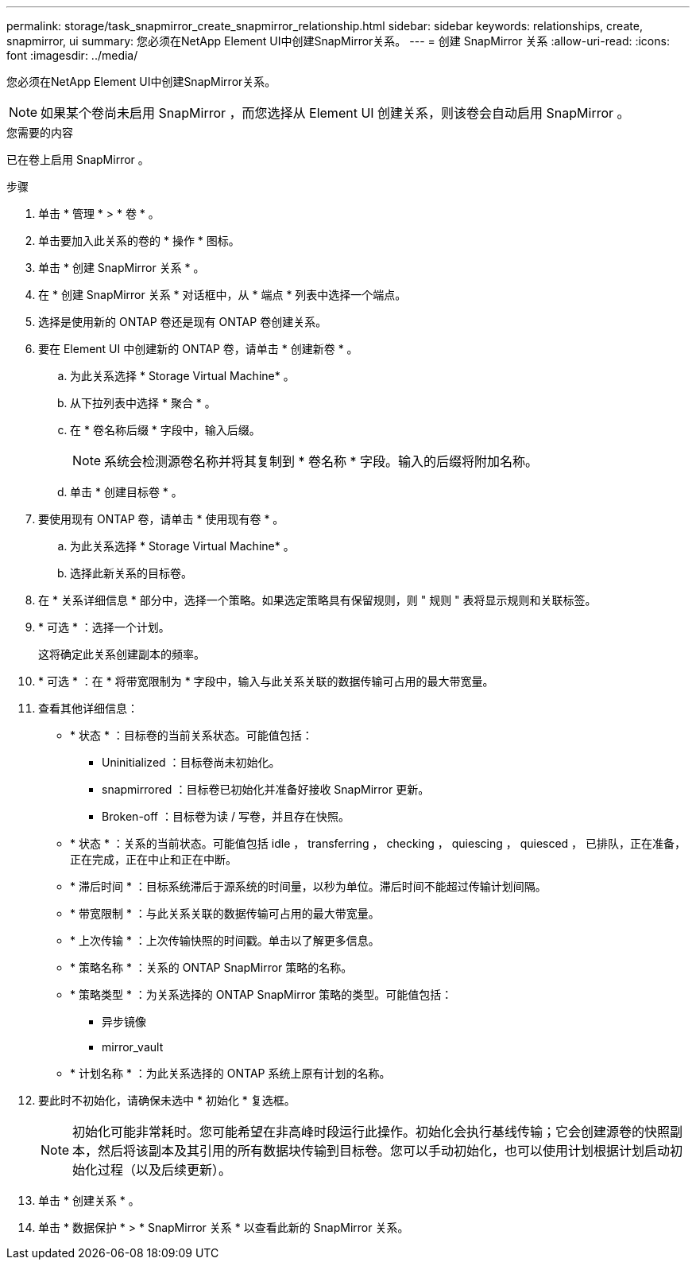 ---
permalink: storage/task_snapmirror_create_snapmirror_relationship.html 
sidebar: sidebar 
keywords: relationships, create, snapmirror, ui 
summary: 您必须在NetApp Element UI中创建SnapMirror关系。 
---
= 创建 SnapMirror 关系
:allow-uri-read: 
:icons: font
:imagesdir: ../media/


[role="lead"]
您必须在NetApp Element UI中创建SnapMirror关系。


NOTE: 如果某个卷尚未启用 SnapMirror ，而您选择从 Element UI 创建关系，则该卷会自动启用 SnapMirror 。

.您需要的内容
已在卷上启用 SnapMirror 。

.步骤
. 单击 * 管理 * > * 卷 * 。
. 单击要加入此关系的卷的 * 操作 * 图标。
. 单击 * 创建 SnapMirror 关系 * 。
. 在 * 创建 SnapMirror 关系 * 对话框中，从 * 端点 * 列表中选择一个端点。
. 选择是使用新的 ONTAP 卷还是现有 ONTAP 卷创建关系。
. 要在 Element UI 中创建新的 ONTAP 卷，请单击 * 创建新卷 * 。
+
.. 为此关系选择 * Storage Virtual Machine* 。
.. 从下拉列表中选择 * 聚合 * 。
.. 在 * 卷名称后缀 * 字段中，输入后缀。
+

NOTE: 系统会检测源卷名称并将其复制到 * 卷名称 * 字段。输入的后缀将附加名称。

.. 单击 * 创建目标卷 * 。


. 要使用现有 ONTAP 卷，请单击 * 使用现有卷 * 。
+
.. 为此关系选择 * Storage Virtual Machine* 。
.. 选择此新关系的目标卷。


. 在 * 关系详细信息 * 部分中，选择一个策略。如果选定策略具有保留规则，则 " 规则 " 表将显示规则和关联标签。
. * 可选 * ：选择一个计划。
+
这将确定此关系创建副本的频率。

. * 可选 * ：在 * 将带宽限制为 * 字段中，输入与此关系关联的数据传输可占用的最大带宽量。
. 查看其他详细信息：
+
** * 状态 * ：目标卷的当前关系状态。可能值包括：
+
*** Uninitialized ：目标卷尚未初始化。
*** snapmirrored ：目标卷已初始化并准备好接收 SnapMirror 更新。
*** Broken-off ：目标卷为读 / 写卷，并且存在快照。


** * 状态 * ：关系的当前状态。可能值包括 idle ， transferring ， checking ， quiescing ， quiesced ， 已排队，正在准备，正在完成，正在中止和正在中断。
** * 滞后时间 * ：目标系统滞后于源系统的时间量，以秒为单位。滞后时间不能超过传输计划间隔。
** * 带宽限制 * ：与此关系关联的数据传输可占用的最大带宽量。
** * 上次传输 * ：上次传输快照的时间戳。单击以了解更多信息。
** * 策略名称 * ：关系的 ONTAP SnapMirror 策略的名称。
** * 策略类型 * ：为关系选择的 ONTAP SnapMirror 策略的类型。可能值包括：
+
*** 异步镜像
*** mirror_vault


** * 计划名称 * ：为此关系选择的 ONTAP 系统上原有计划的名称。


. 要此时不初始化，请确保未选中 * 初始化 * 复选框。
+

NOTE: 初始化可能非常耗时。您可能希望在非高峰时段运行此操作。初始化会执行基线传输；它会创建源卷的快照副本，然后将该副本及其引用的所有数据块传输到目标卷。您可以手动初始化，也可以使用计划根据计划启动初始化过程（以及后续更新）。

. 单击 * 创建关系 * 。
. 单击 * 数据保护 * > * SnapMirror 关系 * 以查看此新的 SnapMirror 关系。

